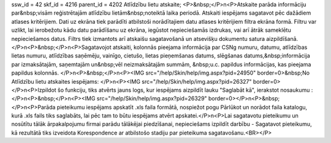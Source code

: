ssw_id = 42skf_id = 4216parent_id = 4202Atlīdzību lietu atskaite;<P>&nbsp;</P>\n<P>Atskaite parāda informāciju par&nbsp;visām reģistrētajām atlīdzību lietām&nbsp;noteiktā laika periodā. Atskaiti iespējams sagatavot pēc dažādiem atlases kritērijiem. Dati uz ekrāna tiek parādīti atbilstoši norādītajiem datu atlases kritērijiem filtra ekrāna formā. Filtru var uzlikt, lai ierobežotu kādu datu parādīšanu uz ekrāna, iegūstot nepieciešamās izdrukas, vai arī ātrāk sameklētu nepieciešamos datus. Filtrs tiek izmantots arī atskaišu sagatavošanā un atsevišķu dokumentu satura aizpildīšanā.</P>\n<P>&nbsp;</P>\n<P>Sagatavojot atskaiti, kolonnās pieejama informācija par CSNg numuru, datumu, atlīdzības lietas numuru, atlīdzības saņēmēju, vainīgo, cietušo, lietas pieņemšanas datums, slēgšanas datums,&nbsp;informācija par izmaksātajām, saņemtajām un&nbsp;vēl neizmaksātajām summām, &nbsp;u.c. papildus informācijas, kas pieejama papildus kolonnās. </P>\n<P>&nbsp;</P>\n<P><IMG src="/help/Skin/help/img.aspx?pid=24950" border=0>&nbsp;No Atlīdzību lietu atskaites iespējams: </P>\n<P><IMG src="/help/Skin/help/img.aspx?pid=26327" border=0></P>\n<P>Izpildot šo funkciju, tiks atvērts jauns logs, kur iespējams aizpildīt lauku "Saglabāt kā", ierakstot nosaukumu :</P>\n<P>&nbsp;</P>\n<P><IMG src="/help/Skin/help/img.aspx?pid=26329" border=0></P>\n<P>&nbsp;</P>\n<P>Parāda pieteikumu iespējams apskatīt .xls faila formātā, nospiežot pogu Pārlūkot un norādot faila katalogu, kurā .xls fails tiks saglabāts, lai pēc tam to būtu iespējams atvērt apskatei.</P>\n<P>Lai sagatavotu pieteikumu un nosūtītu tālāk ārpakalpojumu firmai parādu tālākējai piedzīšanai, nepieciešams izpildīt darbību - Sagatavot pieteikumu, kā rezultātā tiks izveidota Korespondence ar atbilstošo stadiju par pieteikuma sagatavošanu.<BR></P>